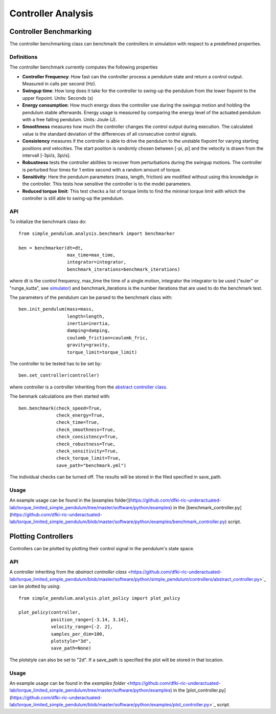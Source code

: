 Controller Analysis
===================

Controller Benchmarking
-----------------------

The controller benchmarking class can benchmark the controllers in simulation with respect to a predefined properties.

Definitions
~~~~~~~~~~~

The controller benchmark currently computes the following properties

* **Controller Frequency**: How fast can the controller process a pendulum state and return a control output. Measured in calls per second (Hz).
* **Swingup time**: How long does it take for the controller to swing-up the pendulum from the lower fixpoint to the upper fixpoint. Units: Seconds (s)
* **Energy consumption**: How much energy does the controller use during the swingup motion and holding the pendulum stable afterwards. Energy usage is measured by comparing the energy level of the actuated pendulum with a free falling pendulum. Units: Joule (J).
* **Smoothness** measures how much the controller changes the control output during execution. The calculated value is the standard deviation of the differences of all consecutive control signals.
* **Consistency** measures if the controller is able to drive the pendulum to the unstable fixpoint for varying starting positions and velocities. The start position is randomly chosen between [-pi, pi] and the velocity is drawn from the intervall [-3pi/s, 3pi/s].
* **Robustness** tests the controller abilities to recover from perturbations during the swingup motions. The controller is perturbed four times for 1 entire second with a random amount of torque.
* **Sensitivity**: Here the pendulum parameters (mass, length, friction) are modified without using this knowledge in the controller. This tests how sensitive the controller is to the model parameters.
* **Reduced torque limit**: This test checks a list of torque limits to find the minimal torque limit with which the controller is still able to swing-up the pendulum.

API
~~~

To initialize the benchmark class do::

        from simple_pendulum.analysis.benchmark import benchmarker

        ben = benchmarker(dt=dt,
                          max_time=max_time,
                          integrator=integrator,
                          benchmark_iterations=benchmark_iterations)

where dt is the control frequency, max_time the time of a single motion, integrator the integrator to be used ("euler" or "runge_kutta", see `simulator <https://github.com/dfki-ric-underactuated-lab/torque_limited_simple_pendulum/tree/master/software/python/simple_pendulum/simulation>`_) and benchmark_iterations is the number iterations that are used to do the benchmark test.

The parameters of the pendulum can be parsed to the benchmark class with::

         ben.init_pendulum(mass=mass,
                           length=length,
                           inertia=inertia,
                           damping=damping,
                           coulomb_friction=coulomb_fric,
                           gravity=gravity,
                           torque_limit=torque_limit)

The controller to be tested has to be set by::

        ben.set_controller(controller)

where controller is a controller inheriting from the `abstract controller class <https://github.com/dfki-ric-underactuated-lab/torque_limited_simple_pendulum/blob/master/software/python/simple_pendulum/controllers/abstract_controller.py>`_.

The benmark calculations are then started with::

        ben.benchmark(check_speed=True,
                      check_energy=True,
                      check_time=True,
                      check_smoothness=True,
                      check_consistency=True,
                      check_robustness=True,
                      check_sensitivity=True,
                      check_torque_limit=True,
                      save_path="benchmark.yml")

The individual checks can be turned off. The results will be stored in the filed specified in save_path.

Usage
~~~~~

An example usage can be found in the [examples folder](https://github.com/dfki-ric-underactuated-lab/torque_limited_simple_pendulum/tree/master/software/python/examples) in the [benchmark_controller.py](https://github.com/dfki-ric-underactuated-lab/torque_limited_simple_pendulum/blob/master/software/python/examples/benchmark_controller.py) script.

Plotting Controllers
--------------------

Controllers can be plotted by plotting their control signal in the pendulum's state space.

API
~~~

A controller inheriting from the `abstract controller class` <https://github.com/dfki-ric-underactuated-lab/torque_limited_simple_pendulum/blob/master/software/python/simple_pendulum/controllers/abstract_controller.py>`_ can be plotted by using::

    from simple_pendulum.analysis.plot_policy import plot_policy

    plot_policy(controller,
                position_range=[-3.14, 3.14],
                velocity_range=[-2. 2],
                samples_per_dim=100,
                plotstyle="3d",
                save_path=None)

The plotstyle can also be set to "2d". If a save_path is specified the plot will be stored in that location.


Usage
~~~~~

An example usage can be found in the `examples folder` <https://github.com/dfki-ric-underactuated-lab/torque_limited_simple_pendulum/tree/master/software/python/examples) in the [plot_controller.py](https://github.com/dfki-ric-underactuated-lab/torque_limited_simple_pendulum/blob/master/software/python/examples/plot_controller.py>`_ script.
